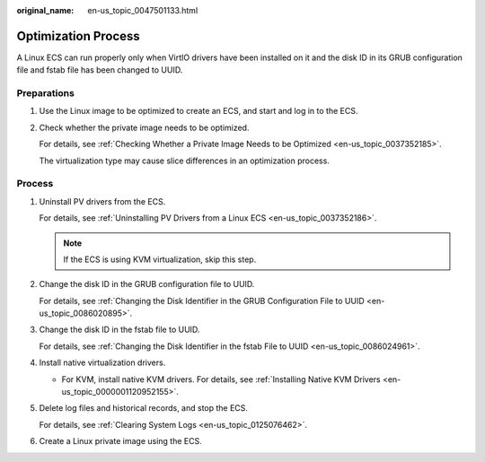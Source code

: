 :original_name: en-us_topic_0047501133.html

.. _en-us_topic_0047501133:

Optimization Process
====================

A Linux ECS can run properly only when VirtIO drivers have been installed on it and the disk ID in its GRUB configuration file and fstab file has been changed to UUID.

Preparations
------------

#. Use the Linux image to be optimized to create an ECS, and start and log in to the ECS.

#. Check whether the private image needs to be optimized.

   For details, see :ref:`Checking Whether a Private Image Needs to be Optimized <en-us_topic_0037352185>`.

   The virtualization type may cause slice differences in an optimization process.

.. _en-us_topic_0047501133__section862461118288:

Process
-------

#. Uninstall PV drivers from the ECS.

   For details, see :ref:`Uninstalling PV Drivers from a Linux ECS <en-us_topic_0037352186>`.

   .. note::

      If the ECS is using KVM virtualization, skip this step.

#. Change the disk ID in the GRUB configuration file to UUID.

   For details, see :ref:`Changing the Disk Identifier in the GRUB Configuration File to UUID <en-us_topic_0086020895>`.

#. Change the disk ID in the fstab file to UUID.

   For details, see :ref:`Changing the Disk Identifier in the fstab File to UUID <en-us_topic_0086024961>`.

#. Install native virtualization drivers.

   -  For KVM, install native KVM drivers. For details, see :ref:`Installing Native KVM Drivers <en-us_topic_0000001120952155>`.

#. Delete log files and historical records, and stop the ECS.

   For details, see :ref:`Clearing System Logs <en-us_topic_0125076462>`.

#. Create a Linux private image using the ECS.
